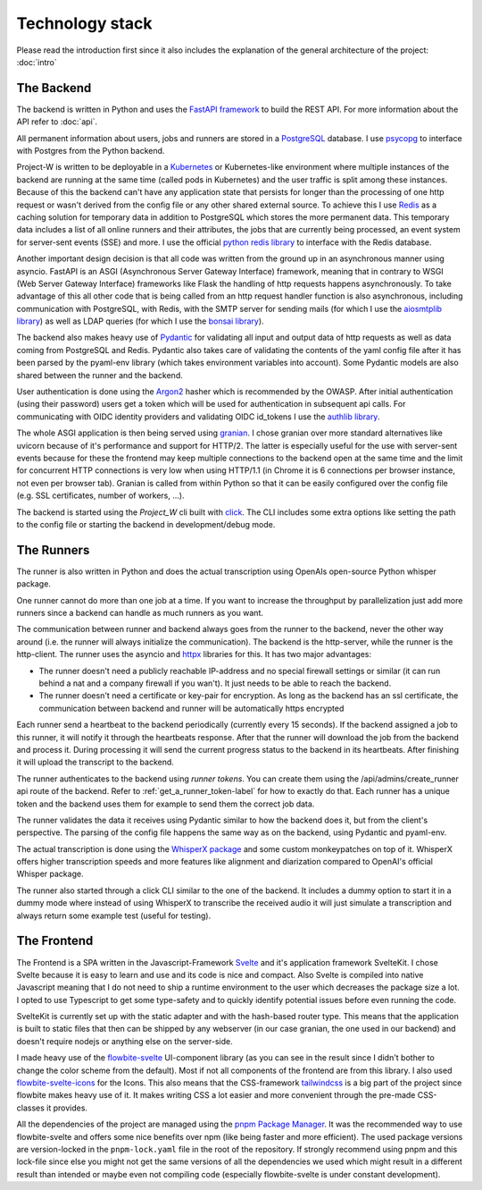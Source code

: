 Technology stack
================

Please read the introduction first since it also includes the explanation of the general architecture of the project: :doc:`intro`

The Backend
-----------

The backend is written in Python and uses the `FastAPI framework <https://fastapi.tiangolo.com/>`_ to build the REST API. For more information about the API refer to :doc:`api`.

All permanent information about users, jobs and runners are stored in a `PostgreSQL <https://www.postgresql.org/>`_ database. I use `psycopg <https://www.psycopg.org/psycopg3/>`_ to interface with Postgres from the Python backend.

Project-W is written to be deployable in a `Kubernetes <https://kubernetes.io/>`_ or Kubernetes-like environment where multiple instances of the backend are running at the same time (called pods in Kubernetes) and the user traffic is split among these instances. Because of this the backend can't have any application state that persists for longer than the processing of one http request or wasn't derived from the config file or any other shared external source. To achieve this I use `Redis <https://redis.io/>`_ as a caching solution for temporary data in addition to PostgreSQL which stores the more permanent data. This temporary data includes a list of all online runners and their attributes, the jobs that are currently being processed, an event system for server-sent events (SSE) and more. I use the official `python redis library <https://pypi.org/project/redis/>`_ to interface with the Redis database.

Another important design decision is that all code was written from the ground up in an asynchronous manner using asyncio. FastAPI is an ASGI (Asynchronous Server Gateway Interface) framework, meaning that in contrary to WSGI (Web Server Gateway Interface) frameworks like Flask the handling of http requests happens asynchronously. To take advantage of this all other code that is being called from an http request handler function is also asynchronous, including communication with PostgreSQL, with Redis, with the SMTP server for sending mails (for which I use the `aiosmtplib library <https://pypi.org/project/aiosmtplib/>`_) as well as LDAP queries (for which I use the `bonsai library <https://pypi.org/project/bonsai/>`_).

The backend also makes heavy use of `Pydantic <https://pydantic.dev>`_ for validating all input and output data of http requests as well as data coming from PostgreSQL and Redis. Pydantic also takes care of validating the contents of the yaml config file after it has been parsed by the pyaml-env library (which takes environment variables into account). Some Pydantic models are also shared between the runner and the backend.

User authentication is done using the `Argon2 <https://pypi.org/project/argon2-cffi/>`_ hasher which is recommended by the OWASP. After initial authentication (using their password) users get a token which will be used for authentication in subsequent api calls. For communicating with OIDC identity providers and validating OIDC id_tokens I use the `authlib library <https://authlib.org/>`_.

The whole ASGI application is then being served using `granian <https://pypi.org/project/granian/>`_. I chose granian over more standard alternatives like uvicorn because of it's performance and support for HTTP/2. The latter is especially useful for the use with server-sent events because for these the frontend may keep multiple connections to the backend open at the same time and the limit for concurrent HTTP connections is very low when using HTTP/1.1 (in Chrome it is 6 connections per browser instance, not even per browser tab). Granian is called from within Python so that it can be easily configured over the config file (e.g. SSL certificates, number of workers, ...).

The backend is started using the `Project_W` cli built with `click <https://click.palletsprojects.com>`_. The CLI includes some extra options like setting the path to the config file or starting the backend in development/debug mode.

The Runners
-----------

The runner is also written in Python and does the actual transcription using OpenAIs open-source Python whisper package.

One runner cannot do more than one job at a time. If you want to increase the throughput by parallelization just add more runners since a backend can handle as much runners as you want.

The communication between runner and backend always goes from the runner to the backend, never the other way around (i.e. the runner will always initialize the communication). The backend is the http-server, while the runner is the http-client. The runner uses the asyncio and `httpx <https://www.python-httpx.org/>`_ libraries for this. It has two major advantages:

- The runner doesn't need a publicly reachable IP-address and no special firewall settings or similar (it can run behind a nat and a company firewall if you wan't). It just needs to be able to reach the backend.
- The runner doesn't need a certificate or key-pair for encryption. As long as the backend has an ssl certificate, the communication between backend and runner will be automatically https encrypted

Each runner send a heartbeat to the backend periodically (currently every 15 seconds). If the backend assigned a job to this runner, it will notify it through the heartbeats response. After that the runner will download the job from the backend and process it. During processing it will send the current progress status to the backend in its heartbeats. After finishing it will upload the transcript to the backend.

The runner authenticates to the backend using *runner tokens*. You can create them using the /api/admins/create_runner api route of the backend. Refer to :ref:`get_a_runner_token-label` for how to exactly do that. Each runner has a unique token and the backend uses them for example to send them the correct job data.

The runner validates the data it receives using Pydantic similar to how the backend does it, but from the client's perspective. The parsing of the config file happens the same way as on the backend, using Pydantic and pyaml-env.

The actual transcription is done using the `WhisperX package <https://pypi.org/project/whisperx/>`_ and some custom monkeypatches on top of it. WhisperX offers higher transcription speeds and more features like alignment and diarization compared to OpenAI's official Whisper package.

The runner also started through a click CLI similar to the one of the backend. It includes a dummy option to start it in a dummy mode where instead of using WhisperX to transcribe the received audio it will just simulate a transcription and always return some example test (useful for testing).

The Frontend
------------

The Frontend is a SPA written in the Javascript-Framework `Svelte <https://svelte.dev/>`_ and it's application framework SvelteKit. I chose Svelte because it is easy to learn and use and its code is nice and compact. Also Svelte is compiled into native Javascript meaning that I do not need to ship a runtime environment to the user which decreases the package size a lot. I opted to use Typescript to get some type-safety and to quickly identify potential issues before even running the code.

SvelteKit is currently set up with the static adapter and with the hash-based router type. This means that the application is built to static files that then can be shipped by any webserver (in our case granian, the one used in our backend) and doesn't require nodejs or anything else on the server-side.

I made heavy use of the `flowbite-svelte <https://flowbite-svelte.com/>`_ UI-component library (as you can see in the result since I didn't bother to change the color scheme from the default). Most if not all components of the frontend are from this library. I also used `flowbite-svelte-icons <https://flowbite-svelte.com/docs/extend/icons>`_ for the Icons. This also means that the CSS-framework `tailwindcss <https://tailwindcss.com/>`_ is a big part of the project since flowbite makes heavy use of it. It makes writing CSS a lot easier and more convenient through the pre-made CSS-classes it provides.

All the dependencies of the project are managed using the `pnpm Package Manager <https://pnpm.io/>`_. It was the recommended way to use flowbite-svelte and offers some nice benefits over npm (like being faster and more efficient). The used package versions are version-locked in the ``pnpm-lock.yaml`` file in the root of the repository. If strongly recommend using pnpm and this lock-file since else you might not get the same versions of all the dependencies we used which might result in a different result than intended or maybe even not compiling code (especially flowbite-svelte is under constant development).
